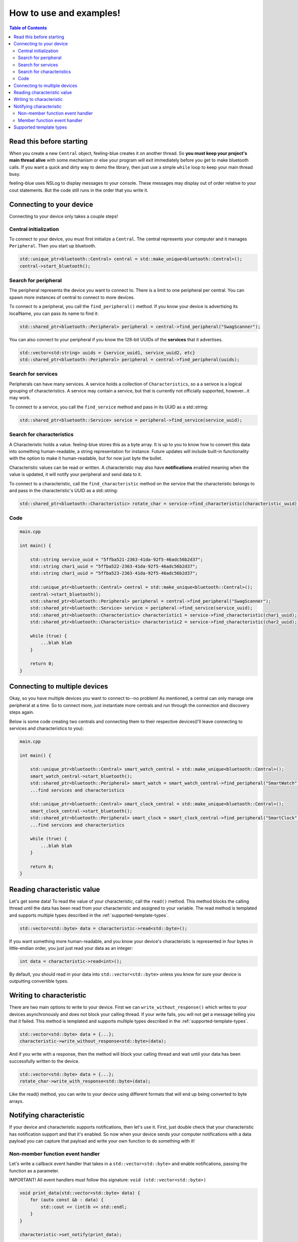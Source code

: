 ************************
How to use and examples!
************************

.. contents:: Table of Contents
    :local:

Read this before starting
=========================

When you create a new ``Central`` object, feeling-blue creates it on another thread.
So **you must keep your project's main thread alive** with some mechanism or else
your program will exit immediately before you get to make bluetooth calls. If you want a quick
and dirty way to demo the library, then just use a simple ``while`` loop to keep your main thread
busy.

feeling-blue uses NSLog to display messages to your console. These messages may display out of order
relative to your cout statements. But the code still runs in the order that you write it.

Connecting to your device
=========================

Connecting to your device only takes a couple steps!

Central initialization
----------------------

To connect to your device, you must first initialize a ``Central``. The central represents your
computer and it manages ``Peripheral``. Then you start up bluetooth.

.. code:: c++

    std::unique_ptr<bluetooth::Central> central = std::make_unique<bluetooth::Central>();
    central->start_bluetooth();

Search for peripheral
----------------------
The peripheral represents the device you want to connect to. There is a limit to one
peripheral per central. You can spawn more instances of central to connect to more devices.

To connect to a peripheral, you call the ``find_peripheral()`` method. If you know your device is advertising its localName,
you can pass its name to find it:

.. code:: c++

    std::shared_ptr<bluetooth::Peripheral> peripheral = central->find_peripheral("SwagScanner");

You can also connect to your peripheral if you know the 128-bit UUIDs of the **services** that it advertises.

.. code:: c++

    std::vector<std:string> uuids = {service_uuid1, service_uuid2, etc}
    std::shared_ptr<bluetooth::Peripheral> peripheral = central->find_peripheral(uuids);

Search for services
-------------------

Peripherals can have many services. A service holds a collection of ``Characteristics``, so a a serivce is
a logical grouping of characteristics. A service may contain a service, but that is currently not officially supported,
however...it may work.

To connect to a service, you call the ``find_service`` method and pass in its UUID as a std::string:

.. code:: c++

    std::shared_ptr<bluetooth::Service> service = peripheral->find_service(service_uuid);

Search for characteristics
--------------------------

A Characteristic holds a value. feeling-blue stores this as a byte array. It is up to you
to know how to convert this data into something human-readable, a string representation for instance.
Future updates will include built-in functionality with the option to make it human-readable, but for now just byte the bullet.

Characteristic values can be read or written. A characteristic may also have **notifications** enabled
meaning when the value is updated, it will notify your peripheral and send data to it.

To connect to a characteristic, call the ``find_characteristic`` method on the service that the characteristic belongs to
and pass in the characteristic's UUID as a std::string:

.. code:: c++

    std::shared_ptr<bluetooth::Characteristic> rotate_char = service->find_characteristic(characteristic_uuid);

Code
----

.. code:: c++

    main.cpp

    int main() {

        std::string service_uuid = "5ffba521-2363-41da-92f5-46adc56b2d37";
        std::string char1_uuid = "5ffba522-2363-41da-92f5-46adc56b2d37";
        std::string char1_uuid = "5ffba523-2363-41da-92f5-46adc56b2d37";

        std::unique_ptr<bluetooth::Central> central = std::make_unique<bluetooth::Central>();
        central->start_bluetooth();
        std::shared_ptr<bluetooth::Peripheral> peripheral = central->find_peripheral("SwagScanner");
        std::shared_ptr<bluetooth::Service> service = peripheral->find_service(service_uuid);
        std::shared_ptr<bluetooth::Characteristic> characteristic1 = service->find_characteristic(char1_uuid);
        std::shared_ptr<bluetooth::Characteristic> characteristic2 = service->find_characteristic(char2_uuid);

        while (true) {
            ...blah blah
        }

        return 0;
    }


Connecting to multiple devices
==============================

Okay, so you have multiple devices you want to connect to--no problem! As mentioned, a central can only manage one
peripheral at a time. So to connect more, just instantiate more centrals and run through the connection and discovery
steps again.

Below is some code creating two centrals and connecting them to their respective devices(I'll leave connecting to services
and characteristics to you):

.. code:: c++

    main.cpp

    int main() {

        std::unique_ptr<bluetooth::Central> smart_watch_central = std::make_unique<bluetooth::Central>();
        smart_watch_central->start_bluetooth();
        std::shared_ptr<bluetooth::Peripheral> smart_watch = smart_watch_central->find_peripheral("SmartWatch");
        ...find services and characteristics

        std::unique_ptr<bluetooth::Central> smart_clock_central = std::make_unique<bluetooth::Central>();
        smart_clock_central->start_bluetooth();
        std::shared_ptr<bluetooth::Peripheral> smart_clock = smart_clock_central->find_peripheral("SmartClock");
        ...find services and characteristics

        while (true) {
            ...blah blah
        }

        return 0;
    }


Reading characteristic value
============================

Let's get some data! To read the value of your characteristic, call the ``read()`` method. This method blocks
the calling thread until the data has been read from your characteristic and assigned to your variable. The read method
is templated and supports multiple types described in the :ref:`supported-template-types`.

.. code:: c++

    std::vector<std::byte> data = characteristic->read<std::byte>();

If you want something more human-readable, and you know your device's characteristic is represented in four bytes in
little-endian order, you just just read your data as an integer:

.. code:: c++

    int data = characteristic->read<int>();

By default, you should read in your data into ``std::vector<std::byte>`` unless you know for sure your device is outputting
convertible types.


Writing to characteristic
=========================

There are two main options to write to your device. First we can ``write_without_response()`` which writes to your
devices asynchronously and does not block your calling thread. If your write fails, you will not get a message
telling you that it failed. This method is templated and supports multiple types described in the :ref:`supported-template-types`.

.. code:: c++

    std::vector<std::byte> data = {...};
    characteristic->write_without_response<std::byte>(data);


And if you write with a response, then the method will block your calling thread and wait until your data has been
successfully written to the device.

.. code:: c++

    std::vector<std::byte> data = {...};
    rotate_char->write_with_response<std::byte>(data);

Like the read() method, you can write to your device using different formats that will end up being converted to byte arrays.


Notifying characteristic
========================

If your device and characteristic supports notifications, then let's use it. First, just double check that your characteristic
has notification support and that it's enabled. So now when your device sends your computer notifications with a data payload you can capture
that payload and write your own function to do something with it!

Non-member function event handler
---------------------------------

Let's write a callback event handler that takes in a ``std::vector<std::byte>`` and enable notifications, passing the function as a parameter.

IMPORTANT! All event handlers must follow this signature: ``void (std::vector<std::byte>)``

.. code:: c++

    void print_data(std::vector<std::byte> data) {
        for (auto const &b : data) {
            std::cout << (int)b << std::endl;
        }
    }

    characteristic->set_notify(print_data);


Member function event handler
-----------------------------

member functions are a little trickier to write, but you just have to bind their class to std::function
and add a placeholder parameter, then pass it like normal.

.. code:: c++

    class A {
    public:
        void print_data(std::vector<std::byte> data) {
            for (auto const &b : data) {
                std::cout << (int)b << std::endl;
            }
        }

        void set_notify(std::shared_ptr<bluetooth::Characteristic> c) {
            using namespace std::placeholders;
            std::function<void(std::vector<std::byte>)> binded_print_data = std::bind(&A::print_data, this, std::placeholders::_1);
            characteristic->notify(binded_print_data);
        }

    private:
        std::shared_ptr<bluetooth::Characteristic> characteristic;
    };

Passing member functions is really powerful because you can do things such as update an instance variable when notified.

If you're passing the same function to multiple characteristic notifications, then just make sure your function contents are
thread-safe, this applies to both member and non-member functions.

.. _supported-template-types:

Supported template types
========================

Primitive:

- uint8_t
- int
- float
- double

Non Primitive:

- std::string
- std::vector<std::byte>




